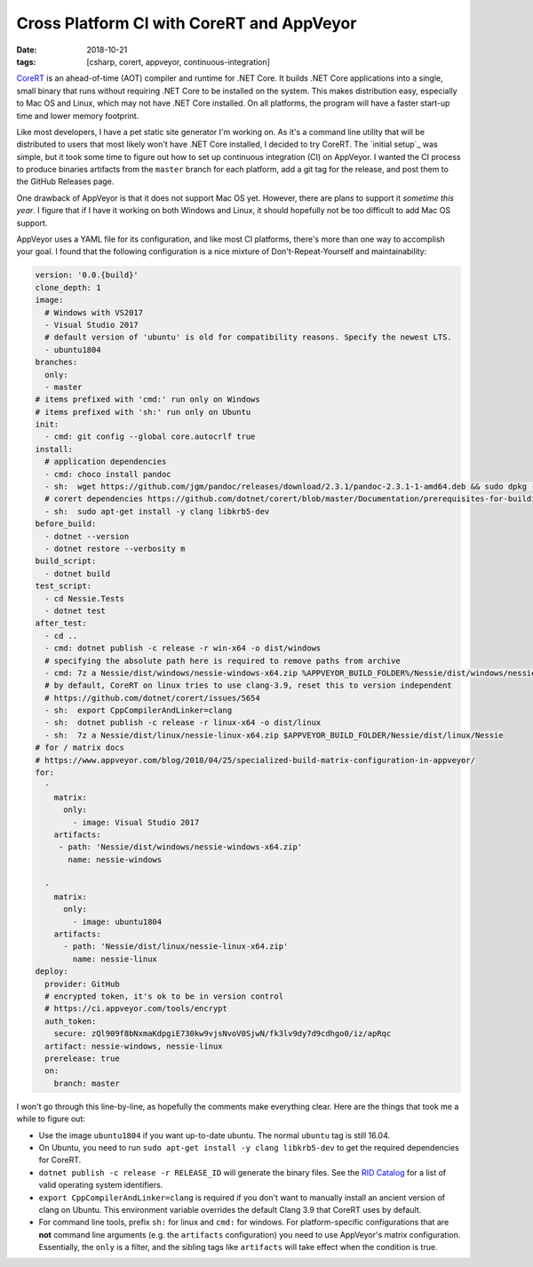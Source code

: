 Cross Platform CI with CoreRT and AppVeyor
##########################################

:date: 2018-10-21
:tags: [csharp, corert, appveyor, continuous-integration]

CoreRT_ is an ahead-of-time (AOT) compiler and runtime for .NET Core. It builds .NET Core applications into a single, small binary that runs without requiring .NET Core to be installed on the system. This makes distribution easy, especially to Mac OS and Linux, which may not have .NET Core installed. On all platforms, the program will have a faster start-up time and lower memory footprint.

Like most developers, I have a pet static site generator I'm working on. As it's a command line utility that will be distributed to users that most likely won't have .NET Core installed, I decided to try CoreRT. The `initial setup`_ was simple, but it took some time to figure out how to set up continuous integration (CI) on AppVeyor. I wanted the CI process to produce binaries artifacts from the ``master`` branch for each platform, add a git tag for the release, and post them to the GitHub Releases page.

One drawback of AppVeyor is that it does not support Mac OS yet. However, there are plans to support it `sometime this year`. I figure that if I have it working on both Windows and Linux, it should hopefully not be too difficult to add Mac OS support.

AppVeyor uses a YAML file for its configuration, and like most CI platforms, there's more than one way to accomplish your goal. I found that the following configuration is a nice mixture of Don't-Repeat-Yourself and maintainability:

.. code-block:: yaml

   version: '0.0.{build}'
   clone_depth: 1
   image:
     # Windows with VS2017
     - Visual Studio 2017
     # default version of 'ubuntu' is old for compatibility reasons. Specify the newest LTS.
     - ubuntu1804
   branches:
     only:
     - master
   # items prefixed with 'cmd:' run only on Windows
   # items prefixed with 'sh:' run only on Ubuntu
   init:
     - cmd: git config --global core.autocrlf true
   install:
     # application dependencies
     - cmd: choco install pandoc
     - sh:  wget https://github.com/jgm/pandoc/releases/download/2.3.1/pandoc-2.3.1-1-amd64.deb && sudo dpkg -i pandoc-2.3.1-1-amd64.deb
     # corert dependencies https://github.com/dotnet/corert/blob/master/Documentation/prerequisites-for-building.md
     - sh:  sudo apt-get install -y clang libkrb5-dev
   before_build:
     - dotnet --version
     - dotnet restore --verbosity m
   build_script:
     - dotnet build
   test_script:
     - cd Nessie.Tests
     - dotnet test
   after_test:
     - cd ..
     - cmd: dotnet publish -c release -r win-x64 -o dist/windows
     # specifying the absolute path here is required to remove paths from archive
     - cmd: 7z a Nessie/dist/windows/nessie-windows-x64.zip %APPVEYOR_BUILD_FOLDER%/Nessie/dist/windows/nessie.exe
     # by default, CoreRT on linux tries to use clang-3.9, reset this to version independent
     # https://github.com/dotnet/corert/issues/5654
     - sh:  export CppCompilerAndLinker=clang
     - sh:  dotnet publish -c release -r linux-x64 -o dist/linux
     - sh:  7z a Nessie/dist/linux/nessie-linux-x64.zip $APPVEYOR_BUILD_FOLDER/Nessie/dist/linux/Nessie
   # for / matrix docs
   # https://www.appveyor.com/blog/2018/04/25/specialized-build-matrix-configuration-in-appveyor/
   for:
     -
       matrix:
         only:
           - image: Visual Studio 2017
       artifacts:
        - path: 'Nessie/dist/windows/nessie-windows-x64.zip'
          name: nessie-windows

     -
       matrix:
         only:
           - image: ubuntu1804
       artifacts:
         - path: 'Nessie/dist/linux/nessie-linux-x64.zip'
           name: nessie-linux
   deploy:
     provider: GitHub
     # encrypted token, it's ok to be in version control
     # https://ci.appveyor.com/tools/encrypt
     auth_token:
       secure: zQl909f8bNxmaKdpgiE730kw9vjsNvoV0SjwN/fk3lv9dy7d9cdhgo0/iz/apRqc
     artifact: nessie-windows, nessie-linux
     prerelease: true
     on:
       branch: master

I won't go through this line-by-line, as hopefully the comments make everything clear. Here are the things that took me a while to figure out:

- Use the image ``ubuntu1804`` if you want up-to-date ubuntu. The normal ``ubuntu`` tag is still 16.04.
- On Ubuntu, you need to run ``sudo apt-get install -y clang libkrb5-dev`` to get the required dependencies for CoreRT.
- ``dotnet publish -c release -r RELEASE_ID`` will generate the binary files. See the `RID Catalog`_ for a list of valid operating system identifiers.
- ``export CppCompilerAndLinker=clang`` is required if you don't want to manually install an ancient version of clang on Ubuntu. This environment variable overrides the default Clang 3.9 that CoreRT uses by default.
- For command line tools, prefix ``sh:`` for linux and ``cmd:`` for windows. For platform-specific configurations that are **not** command line arguments (e.g. the ``artifacts`` configuration) you need to use AppVeyor's matrix configuration. Essentially, the ``only`` is a filter, and the sibling tags like ``artifacts`` will take effect when the condition is true.

.. _CoreRT: https://github.com/dotnet/corert/blob/master/Documentation/intro-to-corert.md
.. _sometime this year: https://help.appveyor.com/discussions/questions/23413-are-there-plans-to-make-mac-os-images-available
.. _RID Catalog: https://docs.microsoft.com/en-us/dotnet/core/rid-catalog

